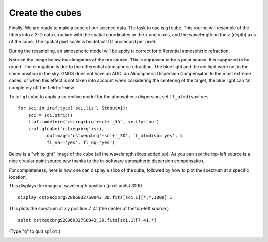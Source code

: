 .. makecube.rst

.. _makecube:

****************
Create the cubes
****************
.. image:: _graphics/GMOSIFU-ProcessChart_Science.png
   :scale: 20%
   :align: right

.. image:: _graphics/GMOSIFU-DRChart_Cube.png
   :scale: 20%
   :align: right

Finally!  We are ready to make a cube of our science data.  The task to
use is ``gfcube``.  This routine will resample of the fibers into a 3-D
data structure with the spatial coordinates on the x and y axis, and the
wavelength on the z (depth) axis of the cube.  The spatial pixel scale
is by default 0.1 arcsecond per pixel.

During the resampling, an atmospheric model will be apply to correct for
differential atmospheric refraction.

Note on the image below the elongation of the top source.  This is supposed to be a point
source.  It is supposed to be round.  The elongation is due to the
differential atmospheric refraction.  The blue light and the red light
were not in the same position in the sky.  GMOS does not have an ADC,
an Atmospheric Dispersion Compensator.  In the most extreme cases, or
when this effect is not taken into account when considering the centering
of the target, the blue light can fall completely off the field-of-view.

.. image:: _graphics/cube_gfdisplay_before.png
   :scale: 80%
   :align: center


To tell ``gfcube`` to apply a corrective model for the atmospheric
dispersion, set ``fl_atmdisp='yes'``.

::

    for sci in iraf.type('sci.lis', Stdout=1):
        sci = sci.strip()
        iraf.imdelete('cstxeqxbrg'+sci+'_3D', verify='no')
        iraf.gfcube('cstxeqxbrg'+sci,
               outimage='cstxeqxbrg'+sci+'_3D', fl_atmdisp='yes', \
               fl_var='yes', fl_dq='yes')

Below is a "whitelight" image of the cube (all the wavelength slices added up).
As you can see the top-left source is a nice circular point source now thanks
to the in-software atmospheric dispersion compensation.

.. image:: _graphics/cube_DAR-corrected.png
   :scale: 80%
   :align: center

For completeness, here is how one can display a slice of the cube, followed
by how to plot the spectrum at a specific location.

This displays the image at wavelength position (pixel units) 3000.

::

    display cstxeqxbrgS20060327S0043_3D.fits[sci,1][*,*,3000] 1

.. image:: _graphics/cube_slice.png
   :scale: 80%
   :align: center

This plots the spectrum at x,y position 7, 41 (the center of the top-left
source.)

::

    splot cstxeqxbrgS20060327S0043_3D.fits[sci,1][7,41,*]

(Type "``q``" to quit ``splot``.)

.. image:: _graphics/cube_spectrum.png
   :scale: 90%
   :align: center

